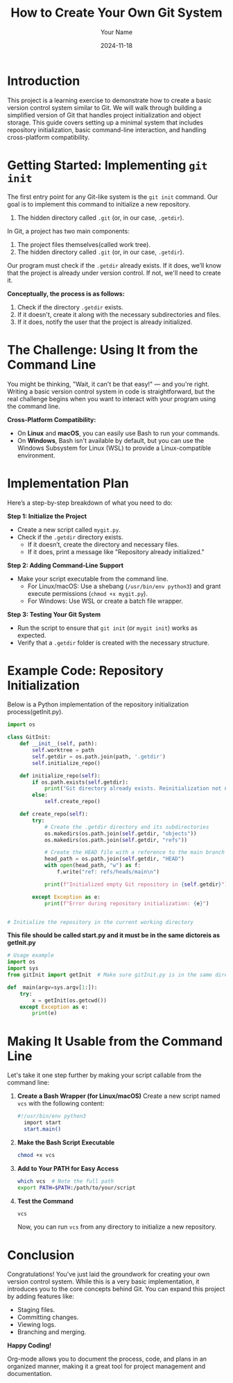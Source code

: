 #+TITLE: How to Create Your Own Git System
#+AUTHOR: Your Name
#+DATE: 2024-11-18
#+OPTIONS: toc:t

* Introduction
This project is a learning exercise to demonstrate how to create a basic version control system similar to Git. We will walk through building a simplified version of Git that handles project initialization and object storage. This guide covers setting up a minimal system that includes repository initialization, basic command-line interaction, and handling cross-platform compatibility.

* Getting Started: Implementing =git init=
The first entry point for any Git-like system is the ~git init~ command. Our goal is to implement this command to initialize a new repository. 


2. The hidden directory called =.git= (or, in our case, =.getdir=).

In Git, a project has two main components:
  1. The project files themselves(called work tree).
  2. The hidden directory called =.git= (or, in our case, =.getdir=).

Our program must check if the =.getdir= already exists. If it does, we’ll know that the project is already under version control. If not, we'll need to create it.



**Conceptually, the process is as follows:**
1. Check if the directory =.getdir= exists.
2. If it doesn't, create it along with the necessary subdirectories and files.
3. If it does, notify the user that the project is already initialized.

* The Challenge: Using It from the Command Line
You might be thinking, "Wait, it can't be that easy!" — and you're right. Writing a basic version control system in code is straightforward, but the real challenge begins when you want to interact with your program using the command line.

**Cross-Platform Compatibility:**
- On *Linux* and *macOS*, you can easily use Bash to run your commands.
- On *Windows*, Bash isn't available by default, but you can use the Windows Subsystem for Linux (WSL) to provide a Linux-compatible environment.

* Implementation Plan
Here’s a step-by-step breakdown of what you need to do:

**Step 1: Initialize the Project**
- Create a new script called =mygit.py=.
- Check if the =.getdir= directory exists.
  - If it doesn’t, create the directory and necessary files.
  - If it does, print a message like "Repository already initialized."

**Step 2: Adding Command-Line Support**
- Make your script executable from the command line.
  - For Linux/macOS: Use a shebang (~/usr/bin/env python3~) and grant execute permissions (~chmod +x mygit.py~).
  - For Windows: Use WSL or create a batch file wrapper.

**Step 3: Testing Your Git System**
- Run the script to ensure that ~git init~ (or ~mygit init~) works as expected.
- Verify that a =.getdir= folder is created with the necessary structure.

* Example Code: Repository Initialization
Below is a Python implementation of the repository initialization process(getInit.py).

#+BEGIN_SRC python
import os

class GitInit:
    def __init__(self, path):
        self.worktree = path
        self.getdir = os.path.join(path, '.getdir')
        self.initialize_repo()

    def initialize_repo(self):
        if os.path.exists(self.getdir):
            print("Git directory already exists. Reinitialization not needed.")
        else:
            self.create_repo()

    def create_repo(self):
        try:
            # Create the .getdir directory and its subdirectories
            os.makedirs(os.path.join(self.getdir, "objects"))
            os.makedirs(os.path.join(self.getdir, "refs"))

            # Create the HEAD file with a reference to the main branch
            head_path = os.path.join(self.getdir, "HEAD")
            with open(head_path, "w") as f:
                f.write("ref: refs/heads/main\n")

            print(f"Initialized empty Git repository in {self.getdir}")

        except Exception as e:
            print(f"Error during repository initialization: {e}")


# Initialize the repository in the current working directory
 
#+END_SRC


 **This file should be called start.py and it must be in the same dictoreis as getInit.py**
#+BEGIN_SRC python
# Usage example
import os
import sys
from gitInit import getInit  # Make sure gitInit.py is in the same directory or in your Python path

def  main(argv=sys.argv[1:]):
    try:
        x = getInit(os.getcwd())
    except Exception as e:
        print(e)

#+END_SRC

* Making It Usable from the Command Line
Let's take it one step further by making your script callable from the command line:

1. **Create a Bash Wrapper (for Linux/macOS)**
   Create a new script named =vcs= with the following content:

   #+BEGIN_SRC bash
  #!/usr/bin/env python3
    import start
    start.main()
   #+END_SRC

2. **Make the Bash Script Executable**
   #+BEGIN_SRC sh
   chmod +x vcs
   #+END_SRC

3. **Add to Your PATH for Easy Access**
   #+BEGIN_SRC sh
   which vcs  # Note the full path
   export PATH=$PATH:/path/to/your/script
   #+END_SRC

4. **Test the Command**
   #+BEGIN_SRC sh
   vcs
   #+END_SRC

   Now, you can run ~vcs~ from any directory to initialize a new repository.

* Conclusion
Congratulations! You've just laid the groundwork for creating your own version control system. While this is a very basic implementation, it introduces you to the core concepts behind Git. You can expand this project by adding features like:

- Staging files.
- Committing changes.
- Viewing logs.
- Branching and merging.

**Happy Coding!**

Org-mode allows you to document the process, code, and plans in an organized manner, making it a great tool for project management and documentation.
